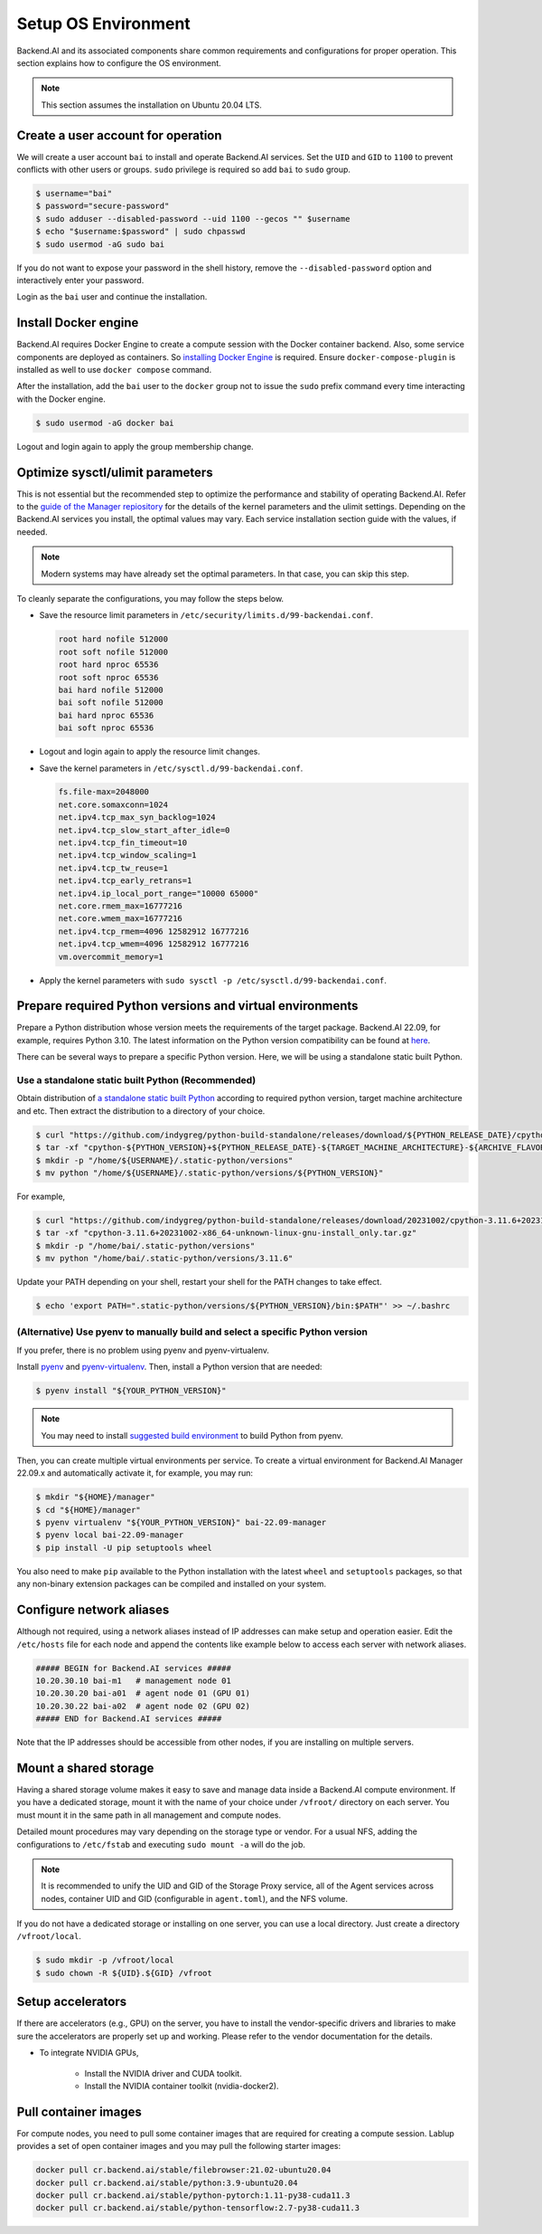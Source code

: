 Setup OS Environment
====================

Backend.AI and its associated components share common requirements and
configurations for proper operation. This section explains how to configure the
OS environment.

.. note:: This section assumes the installation on Ubuntu 20.04 LTS.


Create a user account for operation
-----------------------------------

We will create a user account ``bai`` to install and operate Backend.AI
services. Set the ``UID`` and ``GID`` to ``1100`` to prevent conflicts with
other users or groups.  ``sudo`` privilege is required so add ``bai`` to
``sudo`` group.

.. code-block:: console

   $ username="bai"
   $ password="secure-password"
   $ sudo adduser --disabled-password --uid 1100 --gecos "" $username
   $ echo "$username:$password" | sudo chpasswd
   $ sudo usermod -aG sudo bai

If you do not want to expose your password in the shell history, remove the
``--disabled-password`` option and interactively enter your password.

Login as the ``bai`` user and continue the installation.


Install Docker engine
---------------------------------

Backend.AI requires Docker Engine to create a compute session with the Docker
container backend. Also, some service components are deployed as containers. So
`installing Docker Engine <https://docs.docker.com/engine/install/ubuntu/>`_ is
required. Ensure ``docker-compose-plugin`` is installed as well to use
``docker compose`` command.

After the installation, add the ``bai`` user to the ``docker`` group not to
issue the ``sudo`` prefix command every time interacting with the Docker engine.

.. code-block:: console

   $ sudo usermod -aG docker bai

Logout and login again to apply the group membership change.


Optimize sysctl/ulimit parameters
---------------------------------

This is not essential but the recommended step to optimize the performance and
stability of operating Backend.AI. Refer to the
`guide of the Manager repiository <https://github.com/lablup/backend.ai/blob/main/src/ai/backend/manager/README.md#kernelsystem-configuration>`_
for the details of the kernel parameters and the ulimit settings. Depending on the
Backend.AI services you install, the optimal values may vary. Each service
installation section guide with the values, if needed.

.. note::

   Modern systems may have already set the optimal parameters. In that case, you
   can skip this step.

To cleanly separate the configurations, you may follow the steps below.

- Save the resource limit parameters in ``/etc/security/limits.d/99-backendai.conf``.

  .. code-block:: bash

     root hard nofile 512000
     root soft nofile 512000
     root hard nproc 65536
     root soft nproc 65536
     bai hard nofile 512000
     bai soft nofile 512000
     bai hard nproc 65536
     bai soft nproc 65536

- Logout and login again to apply the resource limit changes.
- Save the kernel parameters in ``/etc/sysctl.d/99-backendai.conf``.

  .. code-block:: bash

     fs.file-max=2048000
     net.core.somaxconn=1024
     net.ipv4.tcp_max_syn_backlog=1024
     net.ipv4.tcp_slow_start_after_idle=0
     net.ipv4.tcp_fin_timeout=10
     net.ipv4.tcp_window_scaling=1
     net.ipv4.tcp_tw_reuse=1
     net.ipv4.tcp_early_retrans=1
     net.ipv4.ip_local_port_range="10000 65000"
     net.core.rmem_max=16777216
     net.core.wmem_max=16777216
     net.ipv4.tcp_rmem=4096 12582912 16777216
     net.ipv4.tcp_wmem=4096 12582912 16777216
     vm.overcommit_memory=1

- Apply the kernel parameters with ``sudo sysctl -p /etc/sysctl.d/99-backendai.conf``.


.. _prepare_python_and_venv:

Prepare required Python versions and virtual environments
---------------------------------------------------------

Prepare a Python distribution whose version meets the requirements of the target
package. Backend.AI 22.09, for example, requires Python 3.10. The latest
information on the Python version compatibility can be found at
`here <https://github.com/lablup/backend.ai#package-installation-guide#python-version-compatibility>`_.

There can be several ways to prepare a specific Python version. Here, we will be
using a standalone static built Python.

Use a standalone static built Python (Recommended)
^^^^^^^^^^^^^^^^^^^^^^^^^^^^^^^^^^^^

Obtain distribution of `a standalone static built Python <https://github.com/indygreg/python-build-standalone/releases>`_ according to required 
python version, target machine architecture and etc. Then extract the distribution 
to a directory of your choice.

.. code-block:: console

   $ curl "https://github.com/indygreg/python-build-standalone/releases/download/${PYTHON_RELEASE_DATE}/cpython-${PYTHON_VERSION}+${PYTHON_RELEASE_DATE}-${TARGET_MACHINE_ARCHITECTURE}-${ARCHIVE_FLAVOR}.tar.gz > cpython-${PYTHON_VERSION}+${PYTHON_RELEASE_DATE}-${TARGET_MACHINE_ARCHITECTURE}-${ARCHIVE_FLAVOR}.tar.gz"
   $ tar -xf "cpython-${PYTHON_VERSION}+${PYTHON_RELEASE_DATE}-${TARGET_MACHINE_ARCHITECTURE}-${ARCHIVE_FLAVOR}.tar.gz"
   $ mkdir -p "/home/${USERNAME}/.static-python/versions"
   $ mv python "/home/${USERNAME}/.static-python/versions/${PYTHON_VERSION}"

For example,

.. code-block:: console

   $ curl "https://github.com/indygreg/python-build-standalone/releases/download/20231002/cpython-3.11.6+20231002-x86_64-unknown-linux-gnu-install_only.tar.gz > cpython-3.11.6+20231002-x86_64-unknown-linux-gnu-install_only.tar.gz"
   $ tar -xf "cpython-3.11.6+20231002-x86_64-unknown-linux-gnu-install_only.tar.gz"
   $ mkdir -p "/home/bai/.static-python/versions"
   $ mv python "/home/bai/.static-python/versions/3.11.6"

Update your PATH depending on your shell, restart your shell for the PATH changes to take effect.

.. code-block:: console

   $ echo 'export PATH=".static-python/versions/${PYTHON_VERSION}/bin:$PATH"' >> ~/.bashrc



(Alternative) Use pyenv to manually build and select a specific Python version
^^^^^^^^^^^^^^^^^^^^^^^^^^^^^^^^^^^^^^^^^^^^^^^^^^^^^^^^^^^^^^^^
If you prefer, there is no problem using pyenv and pyenv-virtualenv.

Install `pyenv <https://github.com/pyenv/pyenv>`_ and
`pyenv-virtualenv <https://github.com/pyenv/pyenv-virtualenv>`_. Then, install
a Python version that are needed:

.. code-block:: console

   $ pyenv install "${YOUR_PYTHON_VERSION}"

.. note::

   You may need to install
   `suggested build environment <https://github.com/pyenv/pyenv/wiki#suggested-build-environment>`_
   to build Python from pyenv.

Then, you can create multiple virtual environments per service. To create a
virtual environment for Backend.AI Manager 22.09.x and automatically activate
it, for example, you may run:

.. code-block:: console

   $ mkdir "${HOME}/manager"
   $ cd "${HOME}/manager"
   $ pyenv virtualenv "${YOUR_PYTHON_VERSION}" bai-22.09-manager
   $ pyenv local bai-22.09-manager
   $ pip install -U pip setuptools wheel

You also need to make ``pip`` available to the Python installation with the
latest ``wheel`` and ``setuptools`` packages, so that any non-binary extension
packages can be compiled and installed on your system.


Configure network aliases
-------------------------

Although not required, using a network aliases instead of IP addresses can make
setup and operation easier. Edit the ``/etc/hosts`` file for each node and
append the contents like example below to access each server with network
aliases.

.. code-block:: bash

   ##### BEGIN for Backend.AI services #####
   10.20.30.10 bai-m1   # management node 01
   10.20.30.20 bai-a01  # agent node 01 (GPU 01)
   10.20.30.22 bai-a02  # agent node 02 (GPU 02)
   ##### END for Backend.AI services #####

Note that the IP addresses should be accessible from other nodes, if you are
installing on multiple servers.


Mount a shared storage
----------------------

Having a shared storage volume makes it easy to save and manage data inside a
Backend.AI compute environment. If you have a dedicated storage, mount it with
the name of your choice under ``/vfroot/`` directory on each server. You must
mount it in the same path in all management and compute nodes.

Detailed mount procedures may vary depending on the storage type or vendor. For
a usual NFS, adding the configurations to ``/etc/fstab`` and executing ``sudo
mount -a`` will do the job.

.. note::

   It is recommended to unify the UID and GID of the Storage Proxy service, all of
   the Agent services across nodes, container UID and GID (configurable in
   ``agent.toml``), and the NFS volume.

If you do not have a dedicated storage or installing on one server, you can use
a local directory. Just create a directory ``/vfroot/local``.

.. code-block:: bash

   $ sudo mkdir -p /vfroot/local
   $ sudo chown -R ${UID}.${GID} /vfroot


Setup accelerators
------------------

If there are accelerators (e.g., GPU) on the server, you have to install the
vendor-specific drivers and libraries to make sure the accelerators are properly
set up and working. Please refer to the vendor documentation for the details.

- To integrate NVIDIA GPUs,

   - Install the NVIDIA driver and CUDA toolkit.
   - Install the NVIDIA container toolkit (nvidia-docker2).


Pull container images
---------------------

For compute nodes, you need to pull some container images that are required for
creating a compute session. Lablup provides a set of open container images and
you may pull the following starter images:

.. code-block:: bash

   docker pull cr.backend.ai/stable/filebrowser:21.02-ubuntu20.04
   docker pull cr.backend.ai/stable/python:3.9-ubuntu20.04
   docker pull cr.backend.ai/stable/python-pytorch:1.11-py38-cuda11.3
   docker pull cr.backend.ai/stable/python-tensorflow:2.7-py38-cuda11.3
